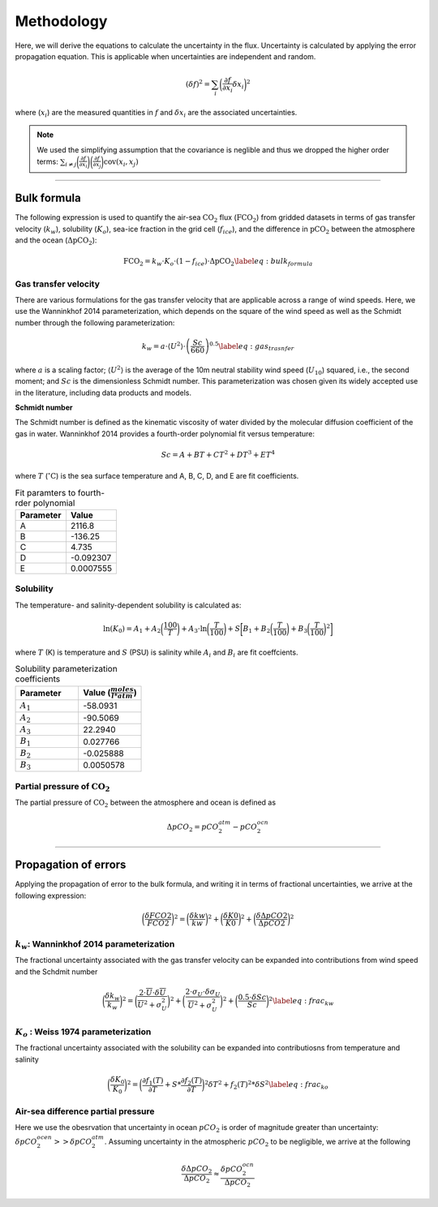 Methodology
===========

Here, we will derive the equations to calculate the uncertainty in the flux.
Uncertainty is calculated by applying the error propagation equation.
This is applicable when uncertainties are independent and random.

.. math::

    (\delta f)^2 =  \sum_i \bigg(\frac{\partial f}{\partial x_i} \delta x_i \bigg)^2

where (:math:`x_i`) are the measured quantities in :math:`f` and :math:`\delta x_i` are the associated uncertainties.

.. note::
    We used the simplifying assumption that the covariance is neglible and thus we dropped the higher order terms:
    :math:`\sum_{i \ne j} \bigg(\frac{\partial f}{\partial x_i} \bigg) \bigg(\frac{\partial f}{\partial x_j} \bigg) \text{cov}(x_i, x_j)`


........................................................

Bulk formula
-------------

The following expression is used to quantify the air-sea :math:`\text{CO}_2` flux (:math:`\text{FCO}_2`)
from gridded datasets in terms of gas transfer velocity (:math:`k_w`), solubility (:math:`K_o`),
sea-ice fraction in the grid cell (:math:`f_{ice}`), and the difference in :math:`\text{pCO}_2`
between the atmosphere and the ocean (:math:`\Delta \text{pCO}_2`):


.. math::
    \text{FCO}_2 = k_w \cdot K_o \cdot (1-f_{ice}) \cdot \Delta \text{pCO}_2
    \label{eq:bulk_formula}


Gas transfer velocity
......................

There are various formulations for the gas transfer velocity that are applicable across a range of wind speeds.
Here, we use the Wanninkhof 2014 parameterization, which depends on the square of the wind speed as well as the Schmidt number through the following parameterization:

.. math::
    k_w = a \cdot \langle U^2 \rangle \cdot \left(\frac{Sc}{660}\right)^{0.5} \label{eq:gas_trasnfer}

where :math:`a` is a scaling factor; :math:`\langle U^2 \rangle` is the average of the 10m neutral stability wind speed (:math:`U_{10}`) squared,
i.e., the second moment; and :math:`Sc` is the dimensionless Schmidt number.
This parameterization was chosen given its widely accepted use in the literature, including data products and models.

**Schmidt number**

The Schmidt number is defined as the kinematic viscosity of water divided by the molecular diffusion coefficient of the gas in water.
Wanninkhof 2014 provides a fourth-order polynomial fit versus temperature:

.. math::

    Sc = A + BT + CT^2 + DT^3 + ET^4

where :math:`T` (:math:`^\circ \text{C}`) is the sea surface temperature and A, B, C, D, and E are fit coefficients.

.. list-table:: Fit paramters to fourth-rder polynomial
   :widths: 30 30
   :header-rows: 1

   * - Parameter
     - Value
   * - A
     - 2116.8
   * - B
     - -136.25
   * - C
     - 4.735
   * - D
     - -0.092307
   * - E
     - 0.0007555


Solubility
..........

The temperature- and salinity-dependent solubility is calculated as:

.. math::

    \ln(K_0) = A_1 + A_2\bigg(\frac{100}{T}\bigg) + A_3 \cdot \ln\bigg(\frac{T}{100}\bigg) + S\bigg[B_1 + B_2\bigg(\frac{T}{100}\bigg)+B_3\bigg(\frac{T}{100}\bigg)^2\bigg]

where :math:`T` (K) is temperature and :math:`S` (PSU) is salinity while :math:`A_i` and :math:`B_i` are fit coeffcients.

.. list-table:: Solubility parameterization coefficients
   :widths: 30 30
   :header-rows: 1

   * - Parameter
     - Value (:math:`\frac{moles}{l * atm}`)
   * - :math:`A_1`
     -  -58.0931
   * - :math:`A_2`
     - -90.5069
   * - :math:`A_3`
     - 22.2940
   * - :math:`B_1`
     - 0.027766
   * - :math:`B_2`
     - -0.025888
   * - :math:`B_3`
     - 0.0050578


Partial pressure of :math:`\text{CO}_2`
.......................................

The partial pressure of :math:`\text{CO}_2` between the atmosphere and ocean
is defined as

.. math::

    \Delta pCO_2 = pCO_2^{atm} - pCO_2^{ocn}


.........................................


Propagation of errors
----------------------

Applying the propagation of error to the bulk formula, and writing it in terms of fractional uncertainties, we arrive at the following expression:

.. math::

    \bigg(\frac{\delta FCO2}{FCO2}\bigg)^2 = \bigg(\frac{\delta kw}{kw} \bigg)^2 +  \bigg(\frac{\delta K0}{K0} \bigg)^2 +  \bigg(\frac{\delta \Delta pCO2}{\Delta pCO2} \bigg)^2


:math:`k_w`: Wanninkhof 2014 parameterization
................................................

The fractional uncertainty associated with the gas transfer velocity
can be expanded into contributions from wind speed and the Schdmit number

.. math::

    \bigg(\frac{\delta k_w}{k_w}\bigg)^2  = \bigg(\frac{2 \cdot \overline{U} \cdot \delta \overline{U}}{\overline{U}^2 + \sigma_U^2}\bigg)^2 + \bigg(\frac{2 \cdot \sigma_U \cdot \delta \sigma_U}{\overline{U}^2 + \sigma_U^2}\bigg)^2 + \bigg(\frac{0.5 \cdot \delta Sc}{Sc}\bigg)^2 \label{eq:frac_kw}

:math:`K_o` : Weiss 1974 parameterization
...........................................

The fractional uncertainty associated with the solubility
can be expanded into contributiosns from temperature and salinity

.. math::

    \bigg(\frac{\delta K_0}{K_0}\bigg)^2  = \bigg(\frac{\partial f_1(T)}{\partial T} + S*\frac{\partial f_2(T)}{\partial T}\bigg)^2 \delta T^2 + f_2(T)^2*\delta S^2 \label{eq:frac_ko}


Air-sea difference partial pressure
....................................

Here we use the obesrvation that uncertainty in ocean :math:`pCO_2` is
order of magnitude greater than uncertainty: :math:`\delta pCO_2^{ocen} >> \delta pCO_2^{atm}`.
Assuming uncertainty in the atmospheric :math:`pCO_2` to be negligible, we arrive at the following

.. math::

    \frac{\delta \Delta pCO_2}{\Delta pCO_2} \approx \frac{\delta pCO_2^{ocn}}{\Delta pCO_2}

